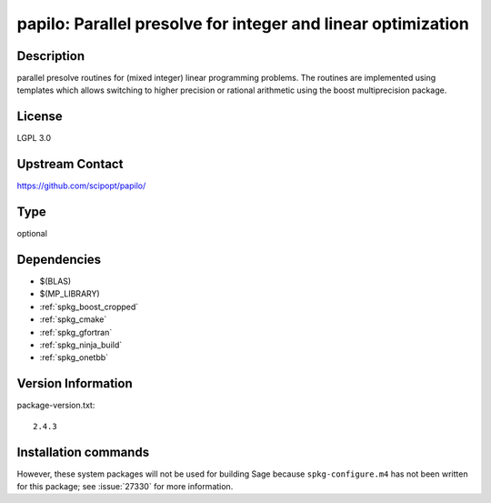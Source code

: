 .. _spkg_papilo:

papilo: Parallel presolve for integer and linear optimization
=============================================================

Description
-----------

parallel presolve routines for (mixed integer) linear programming
problems. The routines are implemented using templates which allows
switching to higher precision or rational arithmetic using the boost
multiprecision package.


License
-------

LGPL 3.0


Upstream Contact
----------------

https://github.com/scipopt/papilo/


Type
----

optional


Dependencies
------------

- $(BLAS)
- $(MP_LIBRARY)
- :ref:`spkg_boost_cropped`
- :ref:`spkg_cmake`
- :ref:`spkg_gfortran`
- :ref:`spkg_ninja_build`
- :ref:`spkg_onetbb`

Version Information
-------------------

package-version.txt::

    2.4.3

Installation commands
---------------------

.. tab:: Sage distribution:

   .. CODE-BLOCK:: bash

       $ sage -i papilo


However, these system packages will not be used for building Sage
because ``spkg-configure.m4`` has not been written for this package;
see :issue:`27330` for more information.

